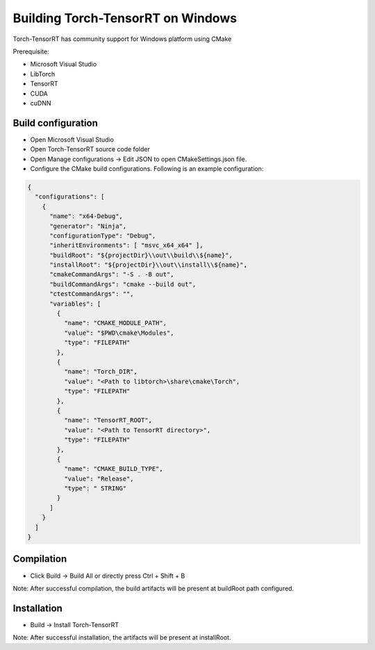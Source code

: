 .. _getting_started_windows:

Building Torch-TensorRT on Windows
====================================

Torch-TensorRT has community support for Windows platform using CMake

Prerequisite:

* Microsoft Visual Studio
* LibTorch
* TensorRT
* CUDA
* cuDNN


Build configuration
-------------------

* Open Microsoft Visual Studio
* Open Torch-TensorRT source code folder
* Open Manage configurations -> Edit JSON to open CMakeSettings.json file.
* Configure the CMake build configurations. Following is an example configuration:

.. code-block:: none

    {
      "configurations": [
        {
          "name": "x64-Debug",
          "generator": "Ninja",
          "configurationType": "Debug",
          "inheritEnvironments": [ "msvc_x64_x64" ],
          "buildRoot": "${projectDir}\\out\\build\\${name}",
          "installRoot": "${projectDir}\\out\\install\\${name}",
          "cmakeCommandArgs": "-S . -B out",
          "buildCommandArgs": "cmake --build out",
          "ctestCommandArgs": "",
          "variables": [
            {
              "name": "CMAKE_MODULE_PATH",
              "value": "$PWD\cmake\Modules",
              "type": "FILEPATH"
            },
            {
              "name": "Torch_DIR",
              "value": "<Path to libtorch>\share\cmake\Torch",
              "type": "FILEPATH"
            },
            {
              "name": "TensorRT_ROOT",
              "value": "<Path to TensorRT directory>",
              "type": "FILEPATH"
            },
            {
              "name": "CMAKE_BUILD_TYPE",
              "value": "Release",
              "type": " STRING"
            }
          ]
        }
      ]  
    }


Compilation
-----------

* Click Build -> Build All or directly press Ctrl + Shift + B

Note: After successful compilation, the build artifacts will be present at buildRoot path configured.

Installation
------------

* Build -> Install Torch-TensorRT

Note: After successful installation, the artifacts will be present at installRoot.